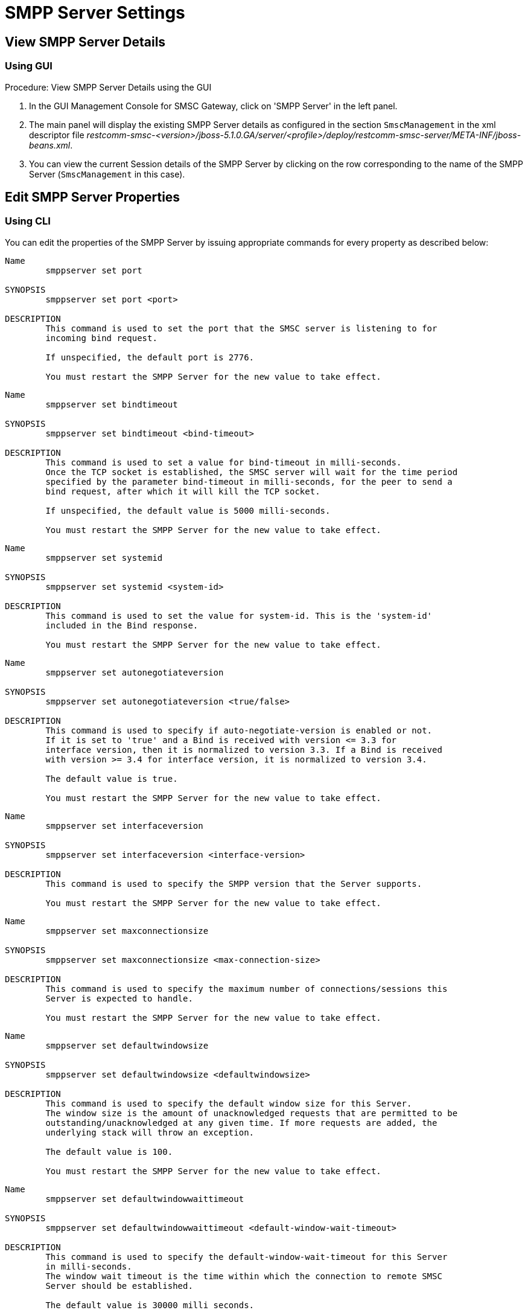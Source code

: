 
= SMPP Server Settings

[[_smpp_server_settings_view]]
== View SMPP Server Details

[[_smpp_server_settings_view_gui]]
=== Using GUI

.Procedure: View SMPP Server Details using the GUI
. In the GUI Management Console for SMSC Gateway, click on 'SMPP Server' in the left panel. 
. The main panel will display the existing SMPP Server details as configured in the section `SmscManagement` in the xml descriptor file [path]_restcomm-smsc-<version>/jboss-5.1.0.GA/server/<profile>/deploy/restcomm-smsc-server/META-INF/jboss-beans.xml_. 
. You can view the current Session details of the SMPP Server by clicking on the row corresponding to the name of the SMPP Server (`SmscManagement` in this case). 

[[_smpp_server_settings_edit]]
== Edit SMPP Server Properties

[[_smpp_server_settings_edit_cli]]
=== Using CLI

You can edit the properties of the SMPP Server by issuing appropriate commands for every property as described below: 

----

Name
	smppserver set port

SYNOPSIS
	smppserver set port <port>

DESCRIPTION
	This command is used to set the port that the SMSC server is listening to for 
	incoming bind request. 

	If unspecified, the default port is 2776.

	You must restart the SMPP Server for the new value to take effect.
----

----

Name
	smppserver set bindtimeout

SYNOPSIS
	smppserver set bindtimeout <bind-timeout>

DESCRIPTION
	This command is used to set a value for bind-timeout in milli-seconds. 
	Once the TCP socket is established, the SMSC server will wait for the time period 
	specified by the parameter bind-timeout in milli-seconds, for the peer to send a 
	bind request, after which it will kill the TCP socket.

	If unspecified, the default value is 5000 milli-seconds.

	You must restart the SMPP Server for the new value to take effect.
----

----

Name
	smppserver set systemid

SYNOPSIS
	smppserver set systemid <system-id>

DESCRIPTION
	This command is used to set the value for system-id. This is the 'system-id' 
	included in the Bind response.

	You must restart the SMPP Server for the new value to take effect.
----

----

Name
	smppserver set autonegotiateversion

SYNOPSIS
	smppserver set autonegotiateversion <true/false>

DESCRIPTION
	This command is used to specify if auto-negotiate-version is enabled or not.
	If it is set to 'true' and a Bind is received with version <= 3.3 for 
	interface version, then it is normalized to version 3.3. If a Bind is received 
	with version >= 3.4 for interface version, it is normalized to version 3.4.

	The default value is true.

	You must restart the SMPP Server for the new value to take effect.
----

----

Name
	smppserver set interfaceversion

SYNOPSIS
	smppserver set interfaceversion <interface-version>

DESCRIPTION
	This command is used to specify the SMPP version that the Server supports. 

	You must restart the SMPP Server for the new value to take effect.
----

----

Name
	smppserver set maxconnectionsize

SYNOPSIS
	smppserver set maxconnectionsize <max-connection-size>

DESCRIPTION
	This command is used to specify the maximum number of connections/sessions this 
	Server is expected to handle.

	You must restart the SMPP Server for the new value to take effect.
----

----

Name
	smppserver set defaultwindowsize

SYNOPSIS
	smppserver set defaultwindowsize <defaultwindowsize>

DESCRIPTION
	This command is used to specify the default window size for this Server. 
	The window size is the amount of unacknowledged requests that are permitted to be 
	outstanding/unacknowledged at any given time. If more requests are added, the 
	underlying stack will throw an exception.

	The default value is 100.

	You must restart the SMPP Server for the new value to take effect.
----

----

Name
	smppserver set defaultwindowwaittimeout

SYNOPSIS
	smppserver set defaultwindowwaittimeout <default-window-wait-timeout>

DESCRIPTION
	This command is used to specify the default-window-wait-timeout for this Server
	in milli-seconds. 
	The window wait timeout is the time within which the connection to remote SMSC
	Server should be established.

	The default value is 30000 milli seconds.

	You must restart the SMPP Server for the new value to take effect.
----

----

Name
	smppserver set defaultrequestexpirytimeout

SYNOPSIS
	smppserver set defaultrequestexpirytimeout <default-request-expiry-timeout>

DESCRIPTION
	This command is used to specify the default-request-expiry-timeout for the Server 
	in milli-seconds. The request expiry timeout is the time to wait for an end-point 
	to respond to before it expires.

	The default value is 30000 milli seconds.

	You must restart the SMPP Server for the new value to take effect.
----

----

Name
	smppserver set defaultwindowmonitorinterval

SYNOPSIS
	smppserver set defaultwindowmonitorinterval <default-window-monitor-interval>

DESCRIPTION
	This command is used to specify the default-window-monitor-interval for the Server 
	in milli-seconds. This is the time between executions of monitoring the window for
	requests that expire. It is recommended that this value, generally, either matches 
	or is half the value of 'request-expiry-timeout'. Therefore, in the worst case
	scenario, a request could take upto 1.5 times the 'requestExpiryTimeout' to 
	clear out.

	The default value is 15000 milli seconds.

	You must restart the SMPP Server for the new value to take effect.
----

----

Name
	smppserver set defaultsessioncountersenabled

SYNOPSIS
	smppserver set defaultsessioncountersenabled <true/false>

DESCRIPTION
	This command is used to set the parameter 'defaultsessioncountersenabled' value 
	to true or false.
	When this is enabled, SMSC exposes the statistics for SMPP connections.

	The default value is true.

	You must restart the SMPP Server for the new value to take effect.
----

[[_smpp_server_settings_edit_gui]]
=== Using GUI

.Procedure: Edit SMPP Server Properties using GUI
. In the GUI Management Console for SMSC Gateway, click on 'SMPP Server' in the left panel. 
. The main panel will display the existing SMPP Server details as configured in the section `SmscManagement` in the xml descriptor file [path]_restcomm-smsc-<version>/jboss-5.1.0.GA/server/<profile>/deploy/restcomm-smsc-server/META-INF/jboss-beans.xml_. 
. You can edit the properties of the SMPP Server by launching the edit window.
You can achieve this by clicking on the blue coloured 'edit' button at the end of the row.
The edit window will display all SMPP properies as shown in the figure below.
For more details of these parameters please refer to the descriptions of the CLI commands for the same in the preceding section.
+
.SMPP Server - GUI - {this-platform} {this-application} 
image::images/GUI-SMSC-GW-SMPP-EDIT.png[]
. To edit any property, click on the edit icon of the row corresponding to the property.
  This action will display an editable text field for the property as shown in the figure above.
  Adjacent to the editable text field, you will find a 'tick' icon and a 'x' icon.
  To accept the newly entered value for the property, you must click on the 'tick' icon.
  To discard the change and  stop the editing of the property, you must click on the 'x' icon. 
+
SMPP Server can be setup for SSL so every incoming connection request should first do SSL hand-shake.
Settingup SSL is only possible from GUI. 

. You must click on the button 'Apply Changes' at the top of the window to save your settings.
  If there is an error in setting the value, then you will find the details of the error in the Management Console Log section below. 

[[_smpp_server_settings_start]]
== Start SMPP Server

[[_smpp_server_settings_start_gui]]
=== Using GUI

.Procedure: Start SMPP Server using GUI
. In the GUI Management Console for SMSC Gateway, click on 'SMPP Server' in the left panel. 
. The main panel will display the existing SMPP Server details as configured in the section `SmscManagement` in the xml descriptor file [path]_restcomm-smsc-<version>/jboss-5.1.0.GA/server/<profile>/deploy/restcomm-smsc-server/META-INF/jboss-beans.xml_. 
. You can start the SMPP Server by clicking on the 'Start' icon lit green in the row corresponding to the SmscManagement unit.
  This icon will be enabled only if the SMPP server is currently stopped. 
. This action will start the SMPP Server. 
. If there is an error in starting the SMPP Server, then you will find the details of the error in the Management Console Log section below. 

[[_smpp_server_settings_stop]]
== Stop SMPP Server

[[_smpp_server_settings_stop_gui]]
=== Using GUI

.Procedure: Stop SMPP Server using GUI
. In the GUI Management Console for SMSC Gateway, click on 'SMPP Server' in the left panel. 
. The main panel will display the existing SMPP Server details as configured in the section `SmscManagement` in the xml descriptor file [path]_restcomm-smsc-<version>/jboss-5.1.0.GA/server/<profile>/deploy/restcomm-smsc-server/META-INF/jboss-beans.xml_. 
. You can stop the SMPP Server by clicking on the 'Stop' icon lit red in the row corresponding to the SmscManagement unit.
  This icon will be enabled only if the SMPP server is currently running. 
. This action will stop the SMPP Server. 
. If there is an error in stopping the SMPP Server, then you will find the details of the error in the Management Console Log section below. 

[[_smpp_server_settings_reset_counters]]
== Reset Counters for SMPP Server

[[_smpp_server_settings_reset_counters_gui]]
=== Using GUI

.Procedure: Reset Counters for SMPP Server using GUI
. In the GUI Management Console for SMSC Gateway, click on 'SMPP Server' in the left panel. 
. The main panel will display the existing SMPP Server details as configured in the section `SmscManagement` in the xml descriptor file [path]_restcomm-smsc-<version>/jboss-5.1.0.GA/server/<profile>/deploy/restcomm-smsc-server/META-INF/jboss-beans.xml_. 
. You can view the current Session details of the SMPP Server by clicking on the row corresponding to the name of the SMPP Server (`SmscManagement` in this case). 
. This action will display the current session details of the SMPP Server.
  If you scroll to the bottom, you will find a button named 'Reset Counters'. Click on it if you wish to reset all counters for SMPP Server. 
. If there is an error resetting the counters, then you will find the details of the error in the Management Console Log section below. 
